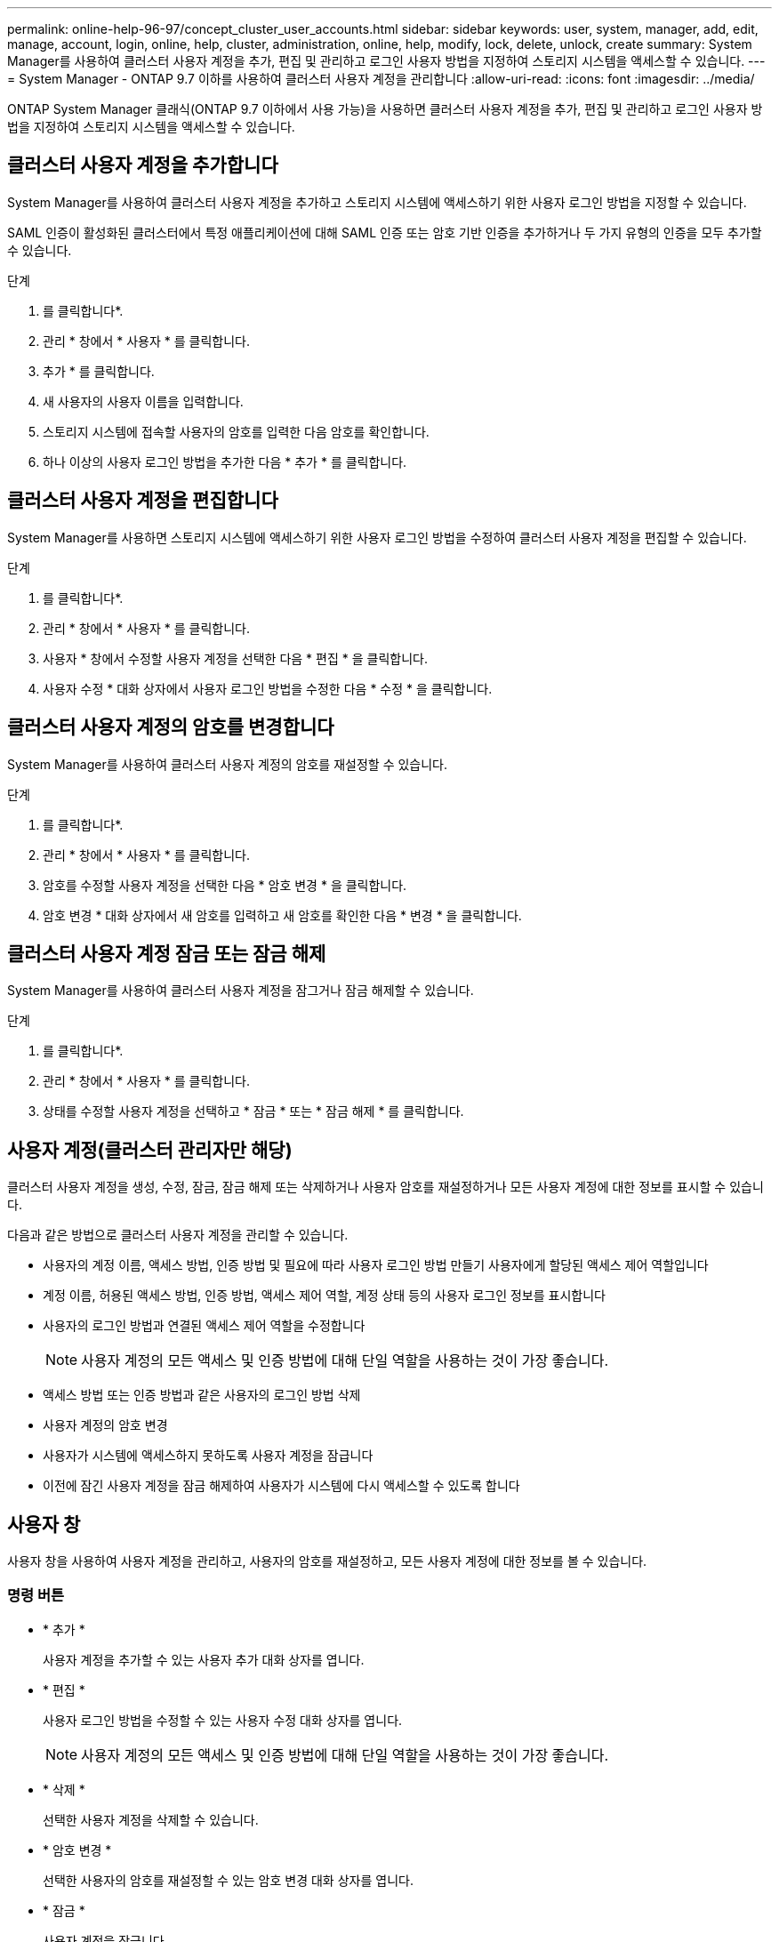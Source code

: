 ---
permalink: online-help-96-97/concept_cluster_user_accounts.html 
sidebar: sidebar 
keywords: user, system, manager, add, edit, manage, account, login, online, help, cluster, administration, online, help, modify, lock, delete, unlock, create 
summary: System Manager를 사용하여 클러스터 사용자 계정을 추가, 편집 및 관리하고 로그인 사용자 방법을 지정하여 스토리지 시스템을 액세스할 수 있습니다. 
---
= System Manager - ONTAP 9.7 이하를 사용하여 클러스터 사용자 계정을 관리합니다
:allow-uri-read: 
:icons: font
:imagesdir: ../media/


[role="lead"]
ONTAP System Manager 클래식(ONTAP 9.7 이하에서 사용 가능)을 사용하면 클러스터 사용자 계정을 추가, 편집 및 관리하고 로그인 사용자 방법을 지정하여 스토리지 시스템을 액세스할 수 있습니다.



== 클러스터 사용자 계정을 추가합니다

System Manager를 사용하여 클러스터 사용자 계정을 추가하고 스토리지 시스템에 액세스하기 위한 사용자 로그인 방법을 지정할 수 있습니다.

SAML 인증이 활성화된 클러스터에서 특정 애플리케이션에 대해 SAML 인증 또는 암호 기반 인증을 추가하거나 두 가지 유형의 인증을 모두 추가할 수 있습니다.

.단계
. 를 클릭합니다image:../media/nas_bridge_202_icon_settings_olh_96_97.gif[""]*.
. 관리 * 창에서 * 사용자 * 를 클릭합니다.
. 추가 * 를 클릭합니다.
. 새 사용자의 사용자 이름을 입력합니다.
. 스토리지 시스템에 접속할 사용자의 암호를 입력한 다음 암호를 확인합니다.
. 하나 이상의 사용자 로그인 방법을 추가한 다음 * 추가 * 를 클릭합니다.




== 클러스터 사용자 계정을 편집합니다

System Manager를 사용하면 스토리지 시스템에 액세스하기 위한 사용자 로그인 방법을 수정하여 클러스터 사용자 계정을 편집할 수 있습니다.

.단계
. 를 클릭합니다image:../media/nas_bridge_202_icon_settings_olh_96_97.gif[""]*.
. 관리 * 창에서 * 사용자 * 를 클릭합니다.
. 사용자 * 창에서 수정할 사용자 계정을 선택한 다음 * 편집 * 을 클릭합니다.
. 사용자 수정 * 대화 상자에서 사용자 로그인 방법을 수정한 다음 * 수정 * 을 클릭합니다.




== 클러스터 사용자 계정의 암호를 변경합니다

System Manager를 사용하여 클러스터 사용자 계정의 암호를 재설정할 수 있습니다.

.단계
. 를 클릭합니다image:../media/nas_bridge_202_icon_settings_olh_96_97.gif[""]*.
. 관리 * 창에서 * 사용자 * 를 클릭합니다.
. 암호를 수정할 사용자 계정을 선택한 다음 * 암호 변경 * 을 클릭합니다.
. 암호 변경 * 대화 상자에서 새 암호를 입력하고 새 암호를 확인한 다음 * 변경 * 을 클릭합니다.




== 클러스터 사용자 계정 잠금 또는 잠금 해제

System Manager를 사용하여 클러스터 사용자 계정을 잠그거나 잠금 해제할 수 있습니다.

.단계
. 를 클릭합니다image:../media/nas_bridge_202_icon_settings_olh_96_97.gif[""]*.
. 관리 * 창에서 * 사용자 * 를 클릭합니다.
. 상태를 수정할 사용자 계정을 선택하고 * 잠금 * 또는 * 잠금 해제 * 를 클릭합니다.




== 사용자 계정(클러스터 관리자만 해당)

클러스터 사용자 계정을 생성, 수정, 잠금, 잠금 해제 또는 삭제하거나 사용자 암호를 재설정하거나 모든 사용자 계정에 대한 정보를 표시할 수 있습니다.

다음과 같은 방법으로 클러스터 사용자 계정을 관리할 수 있습니다.

* 사용자의 계정 이름, 액세스 방법, 인증 방법 및 필요에 따라 사용자 로그인 방법 만들기 사용자에게 할당된 액세스 제어 역할입니다
* 계정 이름, 허용된 액세스 방법, 인증 방법, 액세스 제어 역할, 계정 상태 등의 사용자 로그인 정보를 표시합니다
* 사용자의 로그인 방법과 연결된 액세스 제어 역할을 수정합니다
+
[NOTE]
====
사용자 계정의 모든 액세스 및 인증 방법에 대해 단일 역할을 사용하는 것이 가장 좋습니다.

====
* 액세스 방법 또는 인증 방법과 같은 사용자의 로그인 방법 삭제
* 사용자 계정의 암호 변경
* 사용자가 시스템에 액세스하지 못하도록 사용자 계정을 잠급니다
* 이전에 잠긴 사용자 계정을 잠금 해제하여 사용자가 시스템에 다시 액세스할 수 있도록 합니다




== 사용자 창

사용자 창을 사용하여 사용자 계정을 관리하고, 사용자의 암호를 재설정하고, 모든 사용자 계정에 대한 정보를 볼 수 있습니다.



=== 명령 버튼

* * 추가 *
+
사용자 계정을 추가할 수 있는 사용자 추가 대화 상자를 엽니다.

* * 편집 *
+
사용자 로그인 방법을 수정할 수 있는 사용자 수정 대화 상자를 엽니다.

+
[NOTE]
====
사용자 계정의 모든 액세스 및 인증 방법에 대해 단일 역할을 사용하는 것이 가장 좋습니다.

====
* * 삭제 *
+
선택한 사용자 계정을 삭제할 수 있습니다.

* * 암호 변경 *
+
선택한 사용자의 암호를 재설정할 수 있는 암호 변경 대화 상자를 엽니다.

* * 잠금 *
+
사용자 계정을 잠급니다.

* * 새로 고침 *
+
창에서 정보를 업데이트합니다.





=== 사용자 목록

사용자 목록 아래의 영역에는 선택한 사용자에 대한 자세한 정보가 표시됩니다.

* * 사용자 *
+
사용자 계정의 이름을 표시합니다.

* * 계정 잠김 *
+
사용자 계정이 잠겨 있는지 여부를 표시합니다.





=== 사용자 로그인 방법 영역

* * 응용 프로그램 *
+
사용자가 스토리지 시스템을 액세스하는 데 사용할 수 있는 액세스 방법을 표시합니다. 지원되는 액세스 방법은 다음과 같습니다.

+
** 시스템 콘솔(콘솔)
** HTTP(S)(http)
** ONTAP API(ontapi)
** 서비스 프로세서(서비스 프로세서)
** SSH(ssh)


* * 인증 *
+
기본 지원 인증 방법, 즉 ""password""를 표시합니다.

* * 역할 *
+
선택한 사용자의 역할을 표시합니다.


